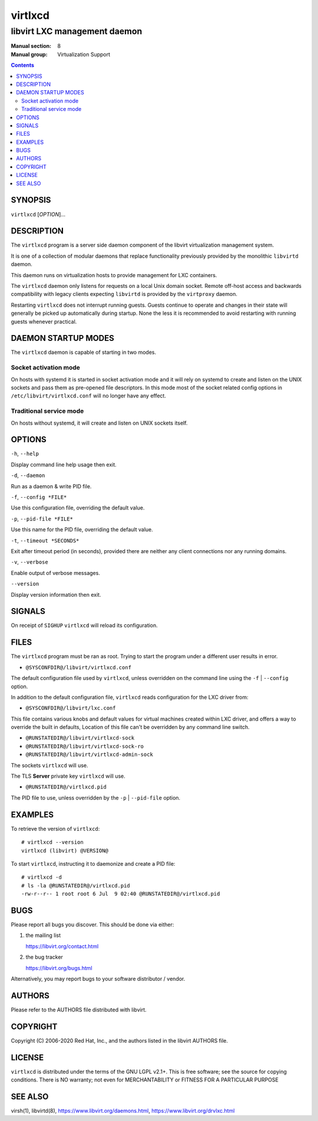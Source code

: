 ========
virtlxcd
========

------------------------------
libvirt LXC management daemon
------------------------------

:Manual section: 8
:Manual group: Virtualization Support

.. contents::

SYNOPSIS
========

``virtlxcd`` [*OPTION*]...


DESCRIPTION
===========

The ``virtlxcd`` program is a server side daemon component of the libvirt
virtualization management system.

It is one of a collection of modular daemons that replace functionality
previously provided by the monolithic ``libvirtd`` daemon.

This daemon runs on virtualization hosts to provide management for LXC
containers.

The ``virtlxcd`` daemon only listens for requests on a local Unix domain
socket. Remote off-host access and backwards compatibility with legacy
clients expecting ``libvirtd`` is provided by the ``virtproxy`` daemon.

Restarting ``virtlxcd`` does not interrupt running guests. Guests continue to
operate and changes in their state will generally be picked up automatically
during startup. None the less it is recommended to avoid restarting with
running guests whenever practical.


DAEMON STARTUP MODES
====================

The ``virtlxcd`` daemon is capable of starting in two modes.


Socket activation mode
----------------------

On hosts with systemd it is started in socket activation mode and it will rely
on systemd to create and listen on the UNIX sockets and pass them as pre-opened
file descriptors. In this mode most of the socket related config options in
``/etc/libvirt/virtlxcd.conf`` will no longer have any effect.


Traditional service mode
------------------------

On hosts without systemd, it will create and listen on UNIX sockets itself.


OPTIONS
=======

``-h``, ``--help``

Display command line help usage then exit.

``-d``, ``--daemon``

Run as a daemon & write PID file.

``-f``, ``--config *FILE*``

Use this configuration file, overriding the default value.

``-p``, ``--pid-file *FILE*``

Use this name for the PID file, overriding the default value.

``-t``, ``--timeout *SECONDS*``

Exit after timeout period (in seconds), provided there are neither any client
connections nor any running domains.

``-v``, ``--verbose``

Enable output of verbose messages.

``--version``

Display version information then exit.


SIGNALS
=======

On receipt of ``SIGHUP`` ``virtlxcd`` will reload its configuration.


FILES
=====

The ``virtlxcd`` program must be ran as root. Trying to start the program under
a different user results in error.

* ``@SYSCONFDIR@/libvirt/virtlxcd.conf``

The default configuration file used by ``virtlxcd``, unless overridden on the
command line using the ``-f`` | ``--config`` option.

In addition to the default configuration file, ``virtlxcd`` reads
configuration for the LXC driver from:

* ``@SYSCONFDIR@/libvirt/lxc.conf``

This file contains various knobs and default values for virtual machines
created within LXC driver, and offers a way to override the built in defaults,
Location of this file can't be overridden by any command line switch.

* ``@RUNSTATEDIR@/libvirt/virtlxcd-sock``
* ``@RUNSTATEDIR@/libvirt/virtlxcd-sock-ro``
* ``@RUNSTATEDIR@/libvirt/virtlxcd-admin-sock``

The sockets ``virtlxcd`` will use.

The TLS **Server** private key ``virtlxcd`` will use.

* ``@RUNSTATEDIR@/virtlxcd.pid``

The PID file to use, unless overridden by the ``-p`` | ``--pid-file`` option.


EXAMPLES
========

To retrieve the version of ``virtlxcd``:

::

  # virtlxcd --version
  virtlxcd (libvirt) @VERSION@


To start ``virtlxcd``, instructing it to daemonize and create a PID file:

::

  # virtlxcd -d
  # ls -la @RUNSTATEDIR@/virtlxcd.pid
  -rw-r--r-- 1 root root 6 Jul  9 02:40 @RUNSTATEDIR@/virtlxcd.pid


BUGS
====

Please report all bugs you discover.  This should be done via either:

#. the mailing list

   `https://libvirt.org/contact.html <https://libvirt.org/contact.html>`_

#. the bug tracker

   `https://libvirt.org/bugs.html <https://libvirt.org/bugs.html>`_

Alternatively, you may report bugs to your software distributor / vendor.


AUTHORS
=======

Please refer to the AUTHORS file distributed with libvirt.


COPYRIGHT
=========

Copyright (C) 2006-2020 Red Hat, Inc., and the authors listed in the
libvirt AUTHORS file.


LICENSE
=======

``virtlxcd`` is distributed under the terms of the GNU LGPL v2.1+.
This is free software; see the source for copying conditions. There
is NO warranty; not even for MERCHANTABILITY or FITNESS FOR A PARTICULAR
PURPOSE


SEE ALSO
========

virsh(1), libvirtd(8),
`https://www.libvirt.org/daemons.html <https://www.libvirt.org/daemons.html>`_,
`https://www.libvirt.org/drvlxc.html <https://www.libvirt.org/drvlxc.html>`_

